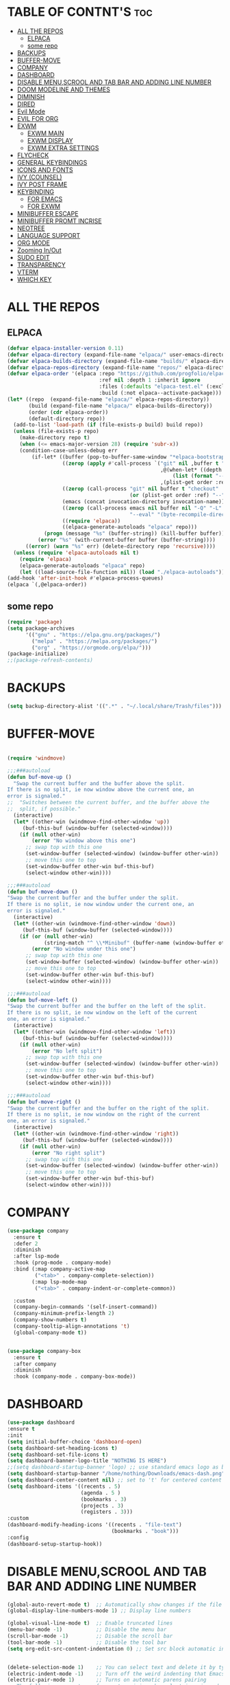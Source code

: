 #+AUTHOR: NOTHING

#+OPTIONS: toc:2

* TABLE OF CONTNT'S :toc:
- [[#all-the-repos][ALL THE REPOS]]
  - [[#elpaca][ELPACA]]
  - [[#some-repo][some repo]]
- [[#backups][BACKUPS]]
- [[#buffer-move][BUFFER-MOVE]]
- [[#company][COMPANY]]
- [[#dashboard][DASHBOARD]]
- [[#disable-menuscrool-and-tab-bar-and-adding-line-number][DISABLE MENU,SCROOL AND TAB BAR AND ADDING LINE NUMBER]]
- [[#doom-modeline-and-themes][DOOM MODELINE AND THEMES]]
- [[#diminish][DIMINISH]]
- [[#dired][DIRED]]
- [[#evil-mode][Evil Mode]]
- [[#evil-for-org][EVIL FOR ORG]]
- [[#exwm][EXWM]]
  - [[#exwm-main][EXWM MAIN]]
  - [[#exwm-display][EXWM DISPLAY]]
  - [[#exwm-extra-settings][EXWM EXTRA SETTINGS]]
- [[#flycheck][FLYCHECK]]
- [[#general-keybindings][GENERAL KEYBINDINGS]]
- [[#icons-and-fonts][ICONS AND FONTS]]
- [[#ivy-counsel][IVY (COUNSEL)]]
- [[#ivy-post-frame][IVY POST FRAME]]
- [[#keybinding][KEYBINDING]]
  - [[#for-emacs][FOR EMACS]]
  - [[#for-exwm][FOR EXWM]]
- [[#minibuffer-escape][MINIBUFFER ESCAPE]]
- [[#minibuffer-promt-incrise][MINIBUFFER PROMT INCRISE]]
- [[#neotree][NEOTREE]]
- [[#language-support][LANGUAGE SUPPORT]]
- [[#org-mode][ORG MODE]]
- [[#zooming-inout][Zooming In/Out]]
- [[#sudo-edit][SUDO EDIT]]
- [[#transparency][TRANSPARENCY]]
- [[#vterm][VTERM]]
- [[#which-key][WHICH KEY]]

* ALL THE REPOS
** ELPACA
#+begin_src emacs-lisp
(defvar elpaca-installer-version 0.11)
(defvar elpaca-directory (expand-file-name "elpaca/" user-emacs-directory))
(defvar elpaca-builds-directory (expand-file-name "builds/" elpaca-directory))
(defvar elpaca-repos-directory (expand-file-name "repos/" elpaca-directory))
(defvar elpaca-order '(elpaca :repo "https://github.com/progfolio/elpaca.git"
                              :ref nil :depth 1 :inherit ignore
                              :files (:defaults "elpaca-test.el" (:exclude "extensions"))
                              :build (:not elpaca--activate-package)))
(let* ((repo  (expand-file-name "elpaca/" elpaca-repos-directory))
       (build (expand-file-name "elpaca/" elpaca-builds-directory))
       (order (cdr elpaca-order))
       (default-directory repo))
  (add-to-list 'load-path (if (file-exists-p build) build repo))
  (unless (file-exists-p repo)
    (make-directory repo t)
    (when (<= emacs-major-version 28) (require 'subr-x))
    (condition-case-unless-debug err
        (if-let* ((buffer (pop-to-buffer-same-window "*elpaca-bootstrap*"))
                  ((zerop (apply #'call-process `("git" nil ,buffer t "clone"
                                                  ,@(when-let* ((depth (plist-get order :depth)))
                                                      (list (format "--depth=%d" depth) "--no-single-branch"))
                                                  ,(plist-get order :repo) ,repo))))
                  ((zerop (call-process "git" nil buffer t "checkout"
                                        (or (plist-get order :ref) "--"))))
                  (emacs (concat invocation-directory invocation-name))
                  ((zerop (call-process emacs nil buffer nil "-Q" "-L" "." "--batch"
                                        "--eval" "(byte-recompile-directory \".\" 0 'force)")))
                  ((require 'elpaca))
                  ((elpaca-generate-autoloads "elpaca" repo)))
            (progn (message "%s" (buffer-string)) (kill-buffer buffer))
          (error "%s" (with-current-buffer buffer (buffer-string))))
      ((error) (warn "%s" err) (delete-directory repo 'recursive))))
  (unless (require 'elpaca-autoloads nil t)
    (require 'elpaca)
    (elpaca-generate-autoloads "elpaca" repo)
    (let ((load-source-file-function nil)) (load "./elpaca-autoloads"))))
(add-hook 'after-init-hook #'elpaca-process-queues)
(elpaca `(,@elpaca-order))
#+end_src
** some repo 
#+begin_src emacs-lisp
(require 'package)
(setq package-archives
      '(("gnu" . "https://elpa.gnu.org/packages/")
        ("melpa" . "https://melpa.org/packages/")
        ("org" . "https://orgmode.org/elpa/")))
(package-initialize)
;;(package-refresh-contents)
#+end_src
* BACKUPS
#+begin_src emacs-lisp
(setq backup-directory-alist '((".*" . "~/.local/share/Trash/files")))
#+end_src
* BUFFER-MOVE
#+begin_src emacs-lisp

(require 'windmove)

;;;###autoload
(defun buf-move-up ()
  "Swap the current buffer and the buffer above the split.
If there is no split, ie now window above the current one, an
error is signaled."
;;  "Switches between the current buffer, and the buffer above the
;;  split, if possible."
  (interactive)
  (let* ((other-win (windmove-find-other-window 'up))
	 (buf-this-buf (window-buffer (selected-window))))
    (if (null other-win)
        (error "No window above this one")
      ;; swap top with this one
      (set-window-buffer (selected-window) (window-buffer other-win))
      ;; move this one to top
      (set-window-buffer other-win buf-this-buf)
      (select-window other-win))))

;;;###autoload
(defun buf-move-down ()
"Swap the current buffer and the buffer under the split.
If there is no split, ie now window under the current one, an
error is signaled."
  (interactive)
  (let* ((other-win (windmove-find-other-window 'down))
	 (buf-this-buf (window-buffer (selected-window))))
    (if (or (null other-win) 
            (string-match "^ \\*Minibuf" (buffer-name (window-buffer other-win))))
        (error "No window under this one")
      ;; swap top with this one
      (set-window-buffer (selected-window) (window-buffer other-win))
      ;; move this one to top
      (set-window-buffer other-win buf-this-buf)
      (select-window other-win))))

;;;###autoload
(defun buf-move-left ()
"Swap the current buffer and the buffer on the left of the split.
If there is no split, ie now window on the left of the current
one, an error is signaled."
  (interactive)
  (let* ((other-win (windmove-find-other-window 'left))
	 (buf-this-buf (window-buffer (selected-window))))
    (if (null other-win)
        (error "No left split")
      ;; swap top with this one
      (set-window-buffer (selected-window) (window-buffer other-win))
      ;; move this one to top
      (set-window-buffer other-win buf-this-buf)
      (select-window other-win))))

;;;###autoload
(defun buf-move-right ()
"Swap the current buffer and the buffer on the right of the split.
If there is no split, ie now window on the right of the current
one, an error is signaled."
  (interactive)
  (let* ((other-win (windmove-find-other-window 'right))
	 (buf-this-buf (window-buffer (selected-window))))
    (if (null other-win)
        (error "No right split")
      ;; swap top with this one
      (set-window-buffer (selected-window) (window-buffer other-win))
      ;; move this one to top
      (set-window-buffer other-win buf-this-buf)
      (select-window other-win))))
#+end_src
* COMPANY
#+begin_src emacs-lisp
(use-package company
  :ensure t
  :defer 2
  :diminish
  :after lsp-mode
  :hook (prog-mode . company-mode)
  :bind (:map company-active-map
         ("<tab>" . company-complete-selection))
        (:map lsp-mode-map
         ("<tab>" . company-indent-or-complete-common))

  :custom
  (company-begin-commands '(self-insert-command))
  (company-minimum-prefix-length 2)
  (company-show-numbers t)
  (company-tooltip-align-annotations 't)
  (global-company-mode t))


(use-package company-box
  :ensure t
  :after company
  :diminish
  :hook (company-mode . company-box-mode))
#+end_src
* DASHBOARD
#+begin_src emacs-lisp
(use-package dashboard
:ensure t 
:init
(setq initial-buffer-choice 'dashboard-open)
(setq dashboard-set-heading-icons t)
(setq dashboard-set-file-icons t)
(setq dashboard-banner-logo-title "NOTHING IS HERE")
;;(setq dashboard-startup-banner 'logo) ;; use standard emacs logo as banner
(setq dashboard-startup-banner "/home/nothing/Downloads/emacs-dash.png")  ;; use custom image as banner
(setq dashboard-center-content nil) ;; set to 't' for centered content
(setq dashboard-items '((recents . 5)
                        (agenda . 5 )
                        (bookmarks . 3)
                        (projects . 3)
                        (registers . 3)))
:custom
(dashboard-modify-heading-icons '((recents . "file-text")
                                  (bookmarks . "book")))
:config
(dashboard-setup-startup-hook))

#+end_src
* DISABLE MENU,SCROOL AND TAB BAR AND ADDING LINE NUMBER

#+begin_src emacs-lisp
(global-auto-revert-mode t)  ;; Automatically show changes if the file has changed
(global-display-line-numbers-mode 1) ;; Display line numbers

(global-visual-line-mode t)  ;; Enable truncated lines
(menu-bar-mode -1)           ;; Disable the menu bar 
(scroll-bar-mode -1)         ;; Disable the scroll bar
(tool-bar-mode -1)           ;; Disable the tool bar
(setq org-edit-src-content-indentation 0) ;; Set src block automatic indent to 0 instead of 2.


(delete-selection-mode 1)    ;; You can select text and delete it by typing.
(electric-indent-mode -1)    ;; Turn off the weird indenting that Emacs does by default.
(electric-pair-mode 1)       ;; Turns on automatic parens pairing
;; The following prevents <> from auto-pairing when electric-pair-mode is on.
;; Otherwise, org-tempo is broken when you try to <s TAB...
(add-hook 'org-mode-hook (lambda ()
			   (setq-local electric-pair-inhibit-predicate
                       `(lambda (c)
                      (if (char-equal c ?<) t (,electric-pair-inhibit-predicate c))))))


          

#+end_src

* DOOM MODELINE AND THEMES

#+begin_src emacs-lisp
(package-install 'doom-modeline)
(require 'doom-modeline)
(doom-modeline-mode 1)
(use-package doom-themes
  :ensure t
  :config
  (setq doom-themes-enable-bold t    ; if nil, bold is universally disabled
      doom-themes-enable-italic t)) ; if nil, italics is universally disabled

(load-theme 'doom-one t)
#+end_src
* DIMINISH
This package implements hiding or abbreviation of the modeline displays (lighters) of minor-modes.  With this package installed, you can add ‘:diminish’ to any use-package block to hide that particular mode in the modeline.
#+begin_src emacs-lisp
(use-package diminish
:ensure t)


#+end_src

* DIRED
#+begin_src emacs-lisp
(use-package dired-open
  :ensure t
  :config
  (setq dired-open-extensions '(("gif" . "sxiv")
                                ("jpg" . "sxiv")
                                ("png" . "sxiv")
                                ("mkv" . "vlc")
                                ("mp4" . "vlc"))))

(use-package peep-dired
  :ensure t
  :after dired
  :hook (evil-normalize-keymaps . peep-dired-hook)
  :config
    (evil-define-key 'normal dired-mode-map (kbd "h") 'dired-up-directory)
    (evil-define-key 'normal dired-mode-map (kbd "l") 'dired-open-file) ; use dired-find-file instead if not using dired-open package
    (evil-define-key 'normal peep-dired-mode-map (kbd "j") 'peep-dired-next-file)
    (evil-define-key 'normal peep-dired-mode-map (kbd "k") 'peep-dired-prev-file)
)

;;(add-hook 'peep-dired-hook 'evil-normalize-keymaps)
#+end_src

* Evil Mode
#+begin_src emacs-lisp
;; Install use-package support
(elpaca elpaca-use-package
  ;; Enable use-package :ensure support for Elpaca.
  (elpaca-use-package-mode))

(use-package emacs :ensure nil :config (setq ring-bell-function #'ignore))

(use-package evil
  :ensure t
  :init
  (setq evil-want-integration t)
  (setq evil-want-keybinding nil)
  (setq evil-vsplit-window-right t)
  (setq evil-split-window-below t)
  (evil-mode 1))

(use-package evil-collection
  :ensure t
  :after evil
  :config
  (evil-collection-init))

(use-package evil-tutor
  :ensure t)

#+end_src

* EVIL FOR ORG

#+begin_src emacs-lisp
;; Using RETURN to follow links in Org/Evil 
;; Unmap keys in 'evil-maps if not done, (setq org-return-follows-link t) will not work
(with-eval-after-load 'evil-maps
  (define-key evil-motion-state-map (kbd "SPC") nil)
  (define-key evil-motion-state-map (kbd "RET") nil)
  (define-key evil-motion-state-map (kbd "TAB") nil))
;; Setting RETURN key in org-mode to follow links
  (setq org-return-follows-link  t)
#+end_src

* EXWM
** EXWM MAIN
#+begin_src emacs-lisp
(require 'exwm)
;; Set the initial workspace number.
(setq exwm-workspace-number 10)
;; Make class name the buffer name.
(add-hook 'exwm-update-class-hook
  (lambda () (exwm-workspace-rename-buffer exwm-class-name)))
;; Global keybindings.
(setq exwm-input-global-keys
      `(([?\M-r] . exwm-reset) ;; s-r: Reset (to line-mode).
        ([?\M-n] . exwm-workspace-switch) ;; s-w: Switch workspace.
        ([?\M-&] . (lambda (cmd) ;; s-&: Launch application.
                     (interactive (list (read-shell-command "$ ")))
                     (start-process-shell-command cmd nil cmd)))
        ;; s-N: Switch to certain workspace.
        ,@(mapcar (lambda (i)
                    `(,(kbd (format "M-%d" i)) .
                      (lambda ()
                        (interactive)
                        (exwm-workspace-switch-create ,i))))
                  (number-sequence 0 9))))
;; Enable EXWM
(exwm-enable)

(add-hook 'exwm-manage-finish-hook
          (lambda ()
            (when (and exwm-class-name
                       (string= exwm-class-name "Firefox"))
              (exwm-input-set-local-simulation-keys nil))))

(require 'exwm-systemtray)
(exwm-systemtray-mode 1)
#+end_src
** EXWM DISPLAY 
#+begin_src emacs-lisp
 (setq X11_SCREEN_LIST '("eDP-1" "DP-3"))

  ;; xrandr --mode for each screen in X11_SCREEN_LIST
  (setq X11_SCREEN_MODE_LIST '("1680x1050" "3840x1600"))

  ;; xrandr --rate for each screen in X11_SCREEN_LIST
  (setq X11_SCREEN_RATE_LIST '("59.95" "59.99"))

  ;; How screens are arranged from left to right. Vertical order, and "--same-as" not yet implemented.
  (setq X11_SCREEN_ORDER_LIST '("DP-3" "eDP-1"))

  ;; X11 screens (graphics outputs) that should always be explicitly turned off, if available.
  (setq X11_SCREEN_DISABLED_LIST '("DP-2"))

  ;; Primary X11 screen, if available
  (setq X11_SCREEN_PREFERRED "DP-3")
  ;; (setq X11_SCREEN_PREFERRED "eDP-1")

  ;; If X11_SCREEN_USE_ALL_AVAILABLE="yes" then use all available screens in X11_SCREEN_LIST:
  ;; - X11_SCREEN_PREFERRED is primary, if available
  ;; - If X11_SCREEN_PREFERRED is unavailable, primary is first available screen in X11_SCREEN_LIST.
  ;; Otherwise use only one:
  ;; - X11_SCREEN_PREFERRED if available
  ;; - If X11_SCREEN_PREFERRED is unavailable then use first available screen in X11_SCREEN_LIST.
  (setq X11_SCREEN_USE_ALL_AVAILABLE t)
  ;; (setq X11_SCREEN_USE_ALL_AVAILABLE nil)

  ;; Argument value for "xrandr --dpi", i.e. Dots Per Inch. This is for the X11 DISPLAY, i.e. used for all screens.
  (setq X11_DISPLAY_DPI 106)

  ;; List of pairs "workspace-number screen"
  ;; Used to construct exwm-randr-workspace-monitor-plist in emacs.
  ;; If a screen in this list is unavailable, the workspace will be mapped to the primary screen.
  (setq EXWM_WORKSPACE_LIST '((1 . "eDP-1") (3 . "eDP-1")))
  ;; (setq EXWM_WORKSPACE_LIST '((1 . "DP-3") (3 . "DP-3")))
#+end_src
** EXWM EXTRA SETTINGS
#+begin_src emacs-lisp
(add-to-list 'default-frame-alist '(fullscreen . maximized))


(setq exwm-workspace-show-all-buffers t)
(setq exwm-workspace-warp-cursor t)
(setq mouse-autoselect-window t
      focus-follows-mouse t)

(display-battery-mode 1) ;; ব্যাটারির মতো
(display-time-mode 1) ;; টাইম দেখাবে
(setq display-time-format "%Y-%m-%d %H:%M") ;; টাইমের পাশে "Network" লিখা
(start-process "nm-applet" nil "nm-applet")
(start-process "feh" nil "feh" "--bg-center" "/home/nothing/Pictures/wallpapers/Anime-Girl-Night-Sky.jpg")
(tab-bar-mode 1)
#+end_src

* FLYCHECK
#+begin_src emacs-lisp
(use-package flycheck
  :ensure t
  :defer t
  :diminish
  :init (global-flycheck-mode))
#+end_src

* GENERAL KEYBINDINGS

#+begin_src emacs-lisp
  (use-package general
   :ensure t
   :config
   
   ;; Define 'SPC' as the global leader key
   (general-create-definer dt/leader-keys
     :states '(normal insert visual emacs)
     :keymaps 'override
     :prefix "SPC"  ;; Leader key
     :global-prefix "M-SPC")  ;; Access leader in insert mode

   ;; Define the keybindings
   (dt/leader-keys
     "SPC" '(counsel-M-x :wk "Counsel M-x")
     "." '(find-file :wk "Find file")
     "=" '(perspective-map :wk "Perspective")
     "TAB TAB" '(comment-line :wk "Comment lines")
     "u" '(universal-argument :wk "Universal argument"))

   (dt/leader-keys
   "b" '(:ignore t :wk "Bookmarks/Buffers")
   "b b" '(switch-to-buffer :wk "Switch to buffer")
   ;;"b B" '(exwm-workspace-switch-to-buffer :wk "Exwm buffer switch")
   "b c" '(clone-indirect-buffer :wk "Create indirect buffer copy in a split")
   "b C" '(clone-indirect-buffer-other-window :wk "Clone indirect buffer in new window")
   "b d" '(bookmark-delete :wk "Delete bookmark")
   "b i" '(ibuffer :wk "Ibuffer")
   "b k" '(kill-current-buffer :wk "Kill current buffer")
   "b K" '(kill-some-buffers :wk "Kill multiple buffers")
   "b l" '(list-bookmarks :wk "List bookmarks")
   "b m" '(bookmark-set :wk "Set bookmark")
   "b n" '(next-buffer :wk "Next buffer")
   "b p" '(previous-buffer :wk "Previous buffer")
   "b r" '(revert-buffer :wk "Reload buffer")
   "b R" '(rename-buffer :wk "Rename buffer")
   "b s" '(basic-save-buffer :wk "Save buffer")
   "b S" '(save-some-buffers :wk "Save multiple buffers")
   "b w" '(bookmark-save :wk "Save current bookmarks to bookmark file"))

 (dt/leader-keys
   "d" '(:ignore t :wk "Dired")
   "d d" '(dired :wk "Open dired")
   "d j" '(dired-jump :wk "Dired jump to current")
   "d n" '(neotree-dir :wk "Open directory in neotree")
   "d p" '(peep-dired :wk "Peep-dired"))

 (dt/leader-keys
   "e" '(:ignore t :wk "Eshell/Evaluate")    
   "e b" '(eval-buffer :wk "Evaluate elisp in buffer")
   "e d" '(eval-defun :wk "Evaluate defun containing or after point")
   "e e" '(eval-expression :wk "Evaluate and elisp expression")
   "e h" '(counsel-esh-history :which-key "Eshell history")
   "e l" '(eval-last-sexp :wk "Evaluate elisp expression before point")
   "e r" '(eval-region :wk "Evaluate elisp in region")
   "e R" '(eww-reload :which-key "Reload current page in EWW")
   "e s" '(eshell :which-key "Eshell")
   "e w" '(eww :which-key "EWW emacs web wowser"))

 (dt/leader-keys
   "f" '(:ignore t :wk "Files")    
   "f c" '((lambda () (interactive)
             (find-file "~/.config/emacs/config.org")) 
           :wk "Open emacs config.org")
   "f e" '((lambda () (interactive)
             (dired "~/.config/emacs/")) 
           :wk "Open user-emacs-directory in dired")
   "f d" '(find-grep-dired :wk "Search for string in files in DIR")
   "f g" '(counsel-grep-or-swiper :wk "Search for string current file")
   "f i" '((lambda () (interactive)
             (find-file "~/.config/emacs/init.el")) 
           :wk "Open emacs init.el")
   "f j" '(counsel-file-jump :wk "Jump to a file below current directory")
   "f l" '(counsel-locate :wk "Locate a file")
   "f r" '(counsel-recentf :wk "Find recent files")
   "f u" '(sudo-edit-find-file :wk "Sudo find file")
   "f U" '(sudo-edit :wk "Sudo edit file"))

 (dt/leader-keys
   "g" '(:ignore t :wk "Git")    
   "g /" '(magit-displatch :wk "Magit dispatch")
   "g ." '(magit-file-displatch :wk "Magit file dispatch")
   "g b" '(magit-branch-checkout :wk "Switch branch")
   "g c" '(:ignore t :wk "Create") 
   "g c b" '(magit-branch-and-checkout :wk "Create branch and checkout")
   "g c c" '(magit-commit-create :wk "Create commit")
   "g c f" '(magit-commit-fixup :wk "Create fixup commit")
   "g C" '(magit-clone :wk "Clone repo")
   "g f" '(:ignore t :wk "Find") 
   "g f c" '(magit-show-commit :wk "Show commit")
   "g f f" '(magit-find-file :wk "Magit find file")
   "g f g" '(magit-find-git-config-file :wk "Find gitconfig file")
   "g F" '(magit-fetch :wk "Git fetch")
   "g g" '(magit-status :wk "Magit status")
   "g i" '(magit-init :wk "Initialize git repo")
   "g l" '(magit-log-buffer-file :wk "Magit buffer log")
   "g r" '(vc-revert :wk "Git revert file")
   "g s" '(magit-stage-file :wk "Git stage file")
   "g t" '(git-timemachine :wk "Git time machine")
   "g u" '(magit-stage-file :wk "Git unstage file"))

(dt/leader-keys
   "h" '(:ignore t :wk "Help")
   "h a" '(counsel-apropos :wk "Apropos")
   "h b" '(describe-bindings :wk "Describe bindings")
   "h c" '(describe-char :wk "Describe character under cursor")
   "h d" '(:ignore t :wk "Emacs documentation")
   "h d a" '(about-emacs :wk "About Emacs")
   "h d d" '(view-emacs-debugging :wk "View Emacs debugging")
   "h d f" '(view-emacs-FAQ :wk "View Emacs FAQ")
   "h d m" '(info-emacs-manual :wk "The Emacs manual")
   "h d n" '(view-emacs-news :wk "View Emacs news")
   "h d o" '(describe-distribution :wk "How to obtain Emacs")
   "h d p" '(view-emacs-problems :wk "View Emacs problems")
   "h d t" '(view-emacs-todo :wk "View Emacs todo")
   "h d w" '(describe-no-warranty :wk "Describe no warranty")
   "h e" '(view-echo-area-messages :wk "View echo area messages")
   "h f" '(describe-function :wk "Describe function")
   "h F" '(describe-face :wk "Describe face")
   "h g" '(describe-gnu-project :wk "Describe GNU Project")
   "h i" '(info :wk "Info")
   "h I" '(describe-input-method :wk "Describe input method")
   "h k" '(describe-key :wk "Describe key")
   "h l" '(view-lossage :wk "Display recent keystrokes and the commands run")
   "h L" '(describe-language-environment :wk "Describe language environment")
   "h m" '(describe-mode :wk "Describe mode")
   "h r" '(:ignore t :wk "Reload")
   "h r r" '((lambda () (interactive)
               (load-file "~/.config/emacs/init.el")
               (ignore (elpaca-process-queues)))
             :wk "Reload emacs config")
   "h t" '(load-theme :wk "Load theme")
   "h v" '(describe-variable :wk "Describe variable")
   "h w" '(where-is :wk "Prints keybinding for command if set")
   "h x" '(describe-command :wk "Display full documentation for command"))

 (dt/leader-keys
   "m" '(:ignore t :wk "Org")
   "m a" '(org-agenda :wk "Org agenda")
   "m e" '(org-export-dispatch :wk "Org export dispatch")
   "m i" '(org-toggle-item :wk "Org toggle item")
   "m t" '(org-todo :wk "Org todo")
   "m B" '(org-babel-tangle :wk "Org babel tangle")
   "m T" '(org-todo-list :wk "Org todo list"))

 (dt/leader-keys
   "m b" '(:ignore t :wk "Tables")
   "m b -" '(org-table-insert-hline :wk "Insert hline in table"))

 (dt/leader-keys
   "m d" '(:ignore t :wk "Date/deadline")
   "m d t" '(org-time-stamp :wk "Org time stamp"))

 (dt/leader-keys
   "o" '(:ignore t :wk "Open")
   "o d" '(dashboard-open :wk "Dashboard")
   "o e" '(elfeed :wk "Elfeed RSS")
   "o f" '(make-frame :wk "Open buffer in new frame")
   "o F" '(select-frame-by-name :wk "Select frame by name"))

 ;; projectile-command-map already has a ton of bindings 
 ;; set for us, so no need to specify each individually.
 (dt/leader-keys
   "p" '(projectile-command-map :wk "Projectile"))

 (dt/leader-keys
   "s" '(:ignore t :wk "Search")
   "s d" '(dictionary-search :wk "Search dictionary")
   "s m" '(man :wk "Man pages")
   "s t" '(tldr :wk "Lookup TLDR docs for a command")
   "s w" '(woman :wk "Similar to man but doesn't require man"))

 (dt/leader-keys
   "t" '(:ignore t :wk "Toggle")
   "t e" '(eshell-toggle :wk "Toggle eshell")
   "t f" '(flycheck-mode :wk "Toggle flycheck")
   "t l" '(display-line-numbers-mode :wk "Toggle line numbers")
   "t n" '(neotree-toggle :wk "Toggle neotree file viewer")
   "t o" '(org-mode :wk "Toggle org mode")
   "t r" '(rainbow-mode :wk "Toggle rainbow mode")
   "t t" '(visual-line-mode :wk "Toggle truncated lines")
   "t d" '(counsel-linux-app :wk "Open application")
   "t v" '(vterm-toggle :wk "Toggle vterm"))

 (dt/leader-keys
   "w" '(:ignore t :wk "Windows")
   ;; Window splits
   "w c" '(evil-window-delete :wk "Close window")
   "w n" '(evil-window-new :wk "New window")
   "w s" '(evil-window-split :wk "Horizontal split window")
   "w v" '(evil-window-vsplit :wk "Vertical split window")
   ;; Window motions
   "w h" '(evil-window-left :wk "Window left")
   "w j" '(evil-window-down :wk "Window down")
   "w k" '(evil-window-up :wk "Window up")
   "w l" '(evil-window-right :wk "Window right")
   "w w" '(evil-window-next :wk "Goto next window")
   ;; Move Windows
   "w H" '(buf-move-left :wk "Buffer move left")
   "w J" '(buf-move-down :wk "Buffer move down")
   "w K" '(buf-move-up :wk "Buffer move up")
   "w L" '(buf-move-right :wk "Buffer move right"))
  
 )
#+end_src

* ICONS AND FONTS

#+begin_src emacs-lisp

;; (use-package all-the-icons
;;   :if (display-graphic-p)
;;   :defer t)

;; (use-package nerd-icons
;;   :if (display-graphic-p)
;;   :defer t)
(use-package nerd-icons-dired
  :hook (dired-mode . nerd-icons-dired-mode)
  :ensure t)

(use-package nerd-icons-ibuffer
  :hook (ibuffer-mode . nerd-icons-ibuffer-mode)
  :ensure t)

(use-package all-the-icons-dired
  :hook (dired-mode . (lambda () (all-the-icons-dired-mode t))))

(set-face-attribute 'default nil
  :font "JetBrains Mono"
  :height 220
  :weight 'medium)
(set-face-attribute 'variable-pitch nil
  :font "Ubuntu"
  :height 120
  :weight 'medium)
(set-face-attribute 'fixed-pitch nil
  :font "JetBrains Mono"
  :height 110
  :weight 'medium)
;; Makes commented text and keywords italics.
;; This is working in emacsclient but not emacs.
;; Your font must have an italic face available.
(set-face-attribute 'font-lock-comment-face nil
  :slant 'italic)
(set-face-attribute 'font-lock-keyword-face nil
  :slant 'italic)

;; This sets the default font on all graphical frames created after restarting Emacs.
;; Does the same thing as 'set-face-attribute default' above, but emacsclient fonts
;; are not right unless I also add this method of setting the default font.
(add-to-list 'default-frame-alist '(font . "JetBrains Mono-11"))

;; Uncomment the following line if line spacing needs adjusting.
(setq-default line-spacing 0.12)
#+end_src


* IVY (COUNSEL)
Ivy, a generic completion mechanism for Emacs.
Counsel, a collection of Ivy-enhanced versions of common Emacs commands.
Ivy-rich allows us to add descriptions alongside the commands in M-x.
#+begin_src emacs-lisp
(use-package counsel
  :ensure t
  :after ivy
  :config (counsel-mode))

(use-package ivy
  :ensure t
  :bind
  ;; ivy-resume resumes the last Ivy-based completion.
  (("C-c C-r" . ivy-resume)
   ("C-x B" . ivy-switch-buffer-other-window))
  :custom
  (setq ivy-use-virtual-buffers t)
  (setq ivy-count-format "(%d/%d) ")
  (setq enable-recursive-minibuffers t)
  :config
  (ivy-mode))

(use-package all-the-icons-ivy-rich
  :ensure t
  :init (all-the-icons-ivy-rich-mode 1))

(use-package ivy-rich
  :ensure t
  :after ivy
  :init (ivy-rich-mode 1) ;; this gets us descriptions in M-x.
  :custom
  (ivy-virtual-abbreviate 'full
   ivy-rich-switch-buffer-align-virtual-buffer t
   ivy-rich-path-style 'abbrev)
  :config
  (ivy-set-display-transformer 'ivy-switch-buffer
                               'ivy-rich-switch-buffer-transformer))

#+end_src

* IVY POST FRAME 
#+begin_src emacs-lisp
(require 'ivy-posframe)
;; display at `ivy-posframe-style'
(setq ivy-posframe-display-functions-alist '((t . ivy-posframe-display)))
;; (setq ivy-posframe-display-functions-alist '((t . ivy-posframe-display-at-frame-center)))
;; (setq ivy-posframe-display-functions-alist '((t . ivy-posframe-display-at-window-center)))
;; (setq ivy-posframe-display-functions-alist '((t . ivy-posframe-display-at-frame-bottom-left)))
;; (setq ivy-posframe-display-functions-alist '((t . ivy-posframe-display-at-window-bottom-left)))
;; (setq ivy-posframe-display-functions-alist '((t . ivy-posframe-display-at-frame-top-center)))
;; (ivy-posframe-mode 1)
#+end_src
* KEYBINDING
** FOR EMACS
#+begin_src emacs-lisp
 ;; Define M-a as a prefix key BUFFERS 
  (define-key global-map (kbd "M-a") nil)  ;; Start defining a prefix for M-a

  ;; Bookmarks and Buffers keybindings
  ;;(define-key global-map (kbd "M-a b") 'switch-to-buffer)
  (define-key global-map (kbd "M-a i") 'exwm-workspace-switch-to-buffer) ;; Uncomment if needed
  (define-key global-map (kbd "M-a w") 'exwm-workspace-switch ) 
  (define-key global-map (kbd "M-a c") 'clone-indirect-buffer)
  (define-key global-map (kbd "M-a C") 'clone-indirect-buffer-other-window)
  (define-key global-map (kbd "M-a d") 'bookmark-delete)
  ;;(define-key global-map (kbd "M-a i") 'ibuffer)
  (define-key global-map (kbd "M-a k") 'kill-buffer-and-window)
  (define-key global-map (kbd "M-a K") 'kill-some-buffers)
  (define-key global-map (kbd "M-a l") 'list-bookmarks)
  (define-key global-map (kbd "M-a m") 'bookmark-set)
  (define-key global-map (kbd "M-a n") 'next-buffer)
  (define-key global-map (kbd "M-a p") 'previous-buffer)
  (define-key global-map (kbd "M-a r") 'revert-buffer)
  (define-key global-map (kbd "M-a R") 'rename-buffer)
  (define-key global-map (kbd "M-a s") 'basic-save-buffer)
  (define-key global-map (kbd "M-a S") 'save-some-buffers)
  ;;(define-key global-map (kbd "M-a w") 'bookmark-save)

  ;; Define M-w as a prefix key for WINDOWS
  (define-key global-map (kbd "M-w") nil)  ;; Start defining a prefix for s-w
  ;; Window management keybindings
  (define-key global-map (kbd "M-w c") 'evil-window-delete)
  (define-key global-map (kbd "M-w n") 'evil-window-new)
  (define-key global-map (kbd "M-w s") 'evil-window-split)
  (define-key global-map (kbd "M-w v") 'evil-window-vsplit)

  ;; Window motions
  (define-key global-map (kbd "M-w h") 'evil-window-left)
  (define-key global-map (kbd "M-w j") 'evil-window-down)
  (define-key global-map (kbd "M-w k") 'evil-window-up)
  (define-key global-map (kbd "M-w l") 'evil-window-right)
  (define-key global-map (kbd "M-w w") 'evil-window-next)
  (define-key global-map (kbd "M-w m") 'save-buffers-kill-emacs)
  ;; Move windows
  (define-key global-map (kbd "M-w H") 'buf-move-left)
  (define-key global-map (kbd "M-w J") 'buf-move-down)
  (define-key global-map (kbd "M-w K") 'buf-move-up)
  (define-key global-map (kbd "M-w L") 'buf-move-right)

  ;; Define M-d as a prefix key in global-map
  (define-key global-map (kbd "M-d") nil)

  ;; Dired keybindings under M-d
  (define-key global-map (kbd "M-d D") 'dired) ;; Open Dired
  (define-key global-map (kbd "M-d d") 'counsel-linux-app) 
  (define-key global-map (kbd "M-d j") 'dired-jump) ;; Jump to current directory in Dired
  (define-key global-map (kbd "M-d n") 'neotree-dir) ;; Open directory in Neotree
  (define-key global-map (kbd "M-d p") 'peep-dired) ;; Peep Dired preview
#+end_src
** FOR EXWM 
#+begin_src 
 ;; Define M-a as a prefix key in exwm-mode-map
  ;; Define M-a as a prefix key in exwm-mode-map
  (define-key exwm-mode-map (kbd "M-a") nil)  ;; Start defining a prefix for M-a in EXWM

  ;; EXWM controls under M-a
  (define-key exwm-mode-map (kbd "M-a r") 'exwm-reset) ;; Reset EXWM
  (define-key exwm-mode-map (kbd "M-a w") 'exwm-workspace-switch) ;; Switch workspace
  (define-key exwm-mode-map (kbd "M-a b") 'exwm-workspace-switch-to-buffer) ;; Switch EXWM buffer
  (define-key exwm-mode-map (kbd "M-a d") 'exwm-workspace-delete) ;; Delete workspace
  (define-key exwm-mode-map (kbd "M-a h") 'windmove-left)  ;; Move focus left
  (define-key exwm-mode-map (kbd "M-a j") 'windmove-down)  ;; Move focus down
  (define-key exwm-mode-map (kbd "M-a k") 'kill-buffer-and-window)  ;; Move focus up
  (define-key exwm-mode-map (kbd "M-a l") 'windmove-right)  ;; Move focus right
  (define-key exwm-mode-map (kbd "M-a f") 'exwm-floating-toggle-floating) ;; Toggle floating mode
  (define-key exwm-mode-map (kbd "M-a m") 'exwm-layout-toggle-mode-line) ;; Toggle mode-line visibility
  (define-key exwm-mode-map (kbd "M-a q") 'exwm-input-release-keyboard) ;; Release EXWM keyboard input
  ;; Release EXWM keyboard input
  (define-key exwm-mode-map (kbd "M-t") nil) 
  (define-key exwm-mode-map (kbd "M-t d") 'counsel-linux-app)
  ;; Define M-w as a prefix key for EXWM
  (define-key exwm-mode-map (kbd "M-w") nil)  ;; Start defining a prefix for M-w in EXWM

  ;; Window management keybindings
  (define-key exwm-mode-map (kbd "M-w c") 'evil-window-delete)
  (define-key exwm-mode-map (kbd "M-w n") 'evil-window-new)
  (define-key exwm-mode-map (kbd "M-w s") 'evil-window-split)
  (define-key exwm-mode-map (kbd "M-w v") 'evil-window-vsplit)
  (define-key exwm-mode-map (kbd "M-w W") 'exwm-workspace-move-window)

  ;; Window motions
  (define-key exwm-mode-map (kbd "M-w h") 'evil-window-left)
  (define-key exwm-mode-map (kbd "M-w j") 'evil-window-down)
  (define-key exwm-mode-map (kbd "M-w k") 'evil-window-up)
  (define-key exwm-mode-map (kbd "M-w l") 'evil-window-right)
  (define-key exwm-mode-map (kbd "M-w w") 'evil-window-next)

  ;; Move windows
  (define-key exwm-mode-map (kbd "M-w H") 'buf-move-left)
  (define-key exwm-mode-map (kbd "M-w J") 'buf-move-down)
  (define-key exwm-mode-map (kbd "M-w K") 'buf-move-up)
  (define-key exwm-mode-map (kbd "M-w L") 'buf-move-right)
  (define-key exwm-mode-map (kbd "M-w m") 'save-buffers-kill-emacs)

  ;; Define M-d as a prefix key in EXWM mode
  (define-key exwm-mode-map (kbd "M-d") nil)

  ;; Dired keybindings under M-d for EXWM
  (define-key exwm-mode-map (kbd "M-d D") 'dired) ;; Open Dired
  (define-key exwm-mode-map (kbd "M-d d") 'counsel-linux-app) 
  (define-key exwm-mode-map (kbd "M-d j") 'dired-jump) ;; Jump to current directory in Dired
  (define-key exwm-mode-map (kbd "M-d n") 'neotree-dir) ;; Open directory in Neotree
  (define-key exwm-mode-map (kbd "M-d p") 'peep-dired) ;; Peep Dired preview

#+end_src
* MINIBUFFER ESCAPE
#+begin_src emacs-lisp
(global-set-key [escape] 'keyboard-escape-quit)
#+end_src

* MINIBUFFER PROMT INCRISE
#+begin_src emacs-lisp
;; Increase font size for minibuffer prompt
(set-face-attribute 'minibuffer-prompt nil
                    :font "FiraCode Nerd Font"
                    :height 200)

#+end_src

* NEOTREE
#+begin_src emacs-lisp
(use-package neotree
  :ensure t
  :config
  (setq neo-smart-open t
        neo-show-hidden-files t
        neo-window-width 55
        neo-window-fixed-size nil
        inhibit-compacting-font-caches t
        projectile-switch-project-action 'neotree-projectile-action) 
        ;; truncate long file names in neotree
        (add-hook 'neo-after-create-hook
           #'(lambda (_)
               (with-current-buffer (get-buffer neo-buffer-name)
                 (setq truncate-lines t)
                 (setq word-wrap nil)
                 (make-local-variable 'auto-hscroll-mode)
                 (setq auto-hscroll-mode nil)))))

;; show hidden files
#+end_src
* LANGUAGE SUPPORT
#+begin_src emacs-lisp
(use-package python-mode
  :ensure t
  :mode "\\.py\\'"
  :interpreter "python3")

#+end_src
* ORG MODE
#+begin_src emacs-lisp
(use-package toc-org
  :ensure t
  :commands toc-org-enable
  :init (add-hook 'org-mode-hook 'toc-org-enable))

(add-hook 'org-mode-hook 'org-indent-mode)

(use-package org-bullets
  :ensure t)
(add-hook 'org-mode-hook (lambda () (org-bullets-mode 1)))

(electric-indent-mode -1)

(require 'org-tempo)
#+end_src

#+end_src

* Zooming In/Out
You can use the bindings CTRL plus =/- for zooming in/out.  You can also use CTRL plus the mouse wheel for zooming in/out.
#+begin_src emacs-lisp

(global-set-key (kbd "C-=") 'text-scale-increase)
(global-set-key (kbd "C--") 'text-scale-decrease)
(global-set-key (kbd "<C-wheel-up>") 'text-scale-increase)
(global-set-key (kbd "<C-wheel-down>") 'text-scale-decrease)
#+end_src

* SUDO EDIT
#+begin_src emacs-lisp
(use-package sudo-edit
  :ensure t
  :config
    (dt/leader-keys
      "fu" '(sudo-edit-find-file :wk "Sudo find file")
      "fU" '(sudo-edit :wk "Sudo edit file")))
#+end_src
* TRANSPARENCY
#+begin_src emacs-lisp
(start-process "picom" nil "picom")

(add-to-list 'default-frame-alist '(alpha-background . 90)) ; For all new frames henceforth
(set-frame-parameter (selected-frame) 'alpha '(90 . 90))
(add-to-list 'default-frame-alist '(alpha . (90 . 90)))
#+end_src
* VTERM

#+begin_src emacs-lisp

(use-package vterm)
(use-package vterm-toggle
  :after vterm)

#+end_src

* WHICH KEY

#+begin_src emacs-lisp
(use-package which-key
:ensure t
:init
  (which-key-mode 1)
:config
(setq which-key-side-window-location 'bottom
        which-key-sort-order #'which-key-key-order-alpha
        which-key-sort-uppercase-first nil
        which-key-add-column-padding 1
        which-key-max-display-columns nil
        which-key-min-display-lines 6
        which-key-side-window-slot -10
        which-key-side-window-max-height 0.25
        which-key-idle-delay 0.8
        which-key-max-description-length 25
        which-key-allow-imprecise-window-fit nil
        which-key-separator " → " ))

#+end_src

